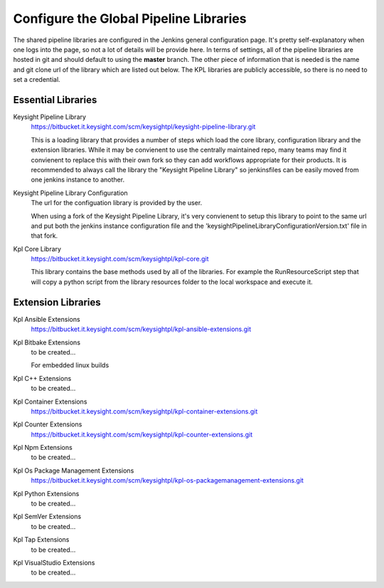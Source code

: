 .. _global-pipeline-libraries:

=======================================
Configure the Global Pipeline Libraries
=======================================

The shared pipeline libraries are configured in the Jenkins general
configuration page. It's pretty self-explanatory when one logs into the page, so
not a lot of details will be provide here. In terms of settings, all of the
pipeline libraries are hosted in git and should default to using the **master**
branch. The other piece of information that is needed is the name and git clone
url of the library which are listed out below. The KPL libraries are publicly
accessible, so there is no need to set a credential.

Essential Libraries
-------------------

Keysight Pipeline Library
    https://bitbucket.it.keysight.com/scm/keysightpl/keysight-pipeline-library.git

    This is a loading library that provides a number of steps which load the
    core library, configuration library and the extension libraries. While it
    may be convienent to use the centrally maintained repo, many teams may find
    it convienent to replace this with their own fork so they can add workflows
    appropriate for their products. It is recommended to always call the library
    the "Keysight Pipeline Library" so jenkinsfiles can be easily moved from
    one jenkins instance to another.

Keysight Pipeline Library Configuration
    The url for the configuation library is provided by the user.

    When using a fork of the Keysight Pipeline Library, it's very convienent to
    setup this library to point to the same url and put both the jenkins instance
    configuration file and the 'keysightPipelineLibraryConfigurationVersion.txt'
    file in that fork.

Kpl Core Library
    https://bitbucket.it.keysight.com/scm/keysightpl/kpl-core.git

    This library contains the base methods used by all of the libraries. For
    example the RunResourceScript step that will copy a python script from the
    library resources folder to the local workspace and execute it.

Extension Libraries
-------------------

Kpl Ansible Extensions
    https://bitbucket.it.keysight.com/scm/keysightpl/kpl-ansible-extensions.git

Kpl Bitbake Extensions
    to be created...

    For embedded linux builds

Kpl C++ Extensions
    to be created...

Kpl Container Extensions
    https://bitbucket.it.keysight.com/scm/keysightpl/kpl-container-extensions.git 

Kpl Counter Extensions
    https://bitbucket.it.keysight.com/scm/keysightpl/kpl-counter-extensions.git

Kpl Npm Extensions
    to be created...

Kpl Os Package Management Extensions
    https://bitbucket.it.keysight.com/scm/keysightpl/kpl-os-packagemanagement-extensions.git

Kpl Python Extensions
    to be created...

Kpl SemVer Extensions
    to be created...

Kpl Tap Extensions
    to be created...

Kpl VisualStudio Extensions
    to be created...
